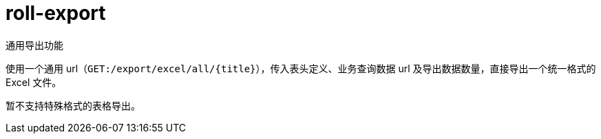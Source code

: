 = roll-export

通用导出功能

使用一个通用 url（`GET:/export/excel/all/{title}`），传入表头定义、业务查询数据 url 及导出数据数量，直接导出一个统一格式的 Excel 文件。

暂不支持特殊格式的表格导出。